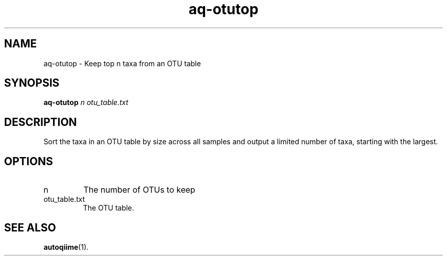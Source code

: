.\" Authors: Andre Masella
.TH aq-otutop 1 "October 2011" "1.2" "USER COMMANDS"
.SH NAME 
aq-otutop \- Keep top n taxa from an OTU table
.SH SYNOPSIS
.B aq-otutop
.I n
.I otu_table.txt
.SH DESCRIPTION
Sort the taxa in an OTU table by size across all samples and output a limited number of taxa, starting with the largest.
.SH OPTIONS
.TP
n
The number of OTUs to keep
.TP
otu_table.txt
The OTU table.
.SH SEE ALSO
.BR autoqiime (1).
